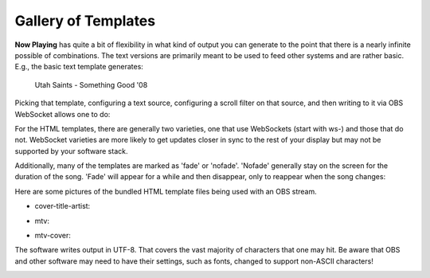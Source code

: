 Gallery of Templates
====================

**Now Playing** has quite a bit of flexibility in what kind of output you can generate to the point that
there is a nearly infinite possible of combinations. The text versions are primarily meant to be used to
feed other systems and are rather basic.  E.g., the basic text template generates:

 Utah Saints - Something Good '08

Picking that template, configuring a text source, configuring a scroll filter on that source,
and then writing to it via OBS WebSocket allows one to do:

.. image:: gallery/images/videoloop.webp
   :target: gallery/images/videoloop.webp
   :alt: Scroll demo

For the HTML templates, there are generally two varieties, one that use WebSockets (start with ws-)
and those that do not.  WebSocket varieties are more likely to get updates closer in sync to the
rest of your display but may not be supported by your software stack.

Additionally, many of the templates are marked as 'fade' or 'nofade'.  'Nofade' generally stay on the
screen for the duration of the song.  'Fade' will appear for a while and then disappear, only to
reappear when the song changes:

.. image:: gallery/images/mtvfade.webp
   :target: gallery/images/mtvfade.webp
   :alt: Fading example


Here are some pictures of the bundled HTML template files
being used with an OBS stream.

* cover-title-artist:

.. image:: gallery/images/cover-title-artist.png
   :target: gallery/images/cover-title-artist.png
   :alt: Example cover with just title and artist and solid background Image

* mtv:

.. image:: gallery/images/mtv-no-publisher.png
   :target: gallery/images/mtv-no-publisher.png
   :alt: Example MTV-style with no publisher Image

* mtv-cover:

.. image:: gallery/images/mtv-with-cover.png
   :target: gallery/images/mtv-with-cover.png
   :alt: Example MTV-style with cover Image

The software writes output in UTF-8. That covers the vast majority of characters that one may hit.  Be aware
that OBS and other software may need to have their settings, such as fonts, changed to support
non-ASCII characters!

.. image:: gallery/images/björk.png
   :target: gallery/images/björk.png
   :alt: Björk

.. image:: gallery/images/wham-maxell.png
   :target: gallery/images/wham-maxell.png
   :alt: WHAM! Ad in Japanese

.. image:: gallery/images/prince-signotimes.png
   :target: gallery/images/prince-signotimes.png
   :alt: Prince Peace Sign
